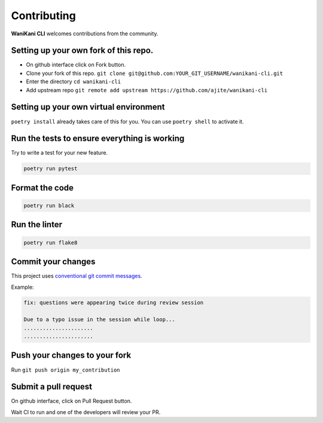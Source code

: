 Contributing
============

**WaniKani CLI**  welcomes contributions from the community.

Setting up your own fork of this repo.
--------------------------------------

* On github interface click on Fork button.
* Clone your fork of this repo. ``git clone git@github.com:YOUR_GIT_USERNAME/wanikani-cli.git``
* Enter the directory ``cd wanikani-cli``
* Add upstream repo ``git remote add upstream https://github.com/ajite/wanikani-cli``

Setting up your own virtual environment
---------------------------------------

``poetry install`` already takes care of this for you. You can use ``poetry shell`` to activate it.

Run the tests to ensure everything is working
-----------------------------------------------

Try to write a test for your new feature.

.. code-block:: bash

    poetry run pytest

Format the code
---------------
.. code-block:: bash

    poetry run black

Run the linter
---------------

.. code-block:: bash

    poetry run flake8

Commit your changes
-------------------
This project uses `conventional git commit messages`_.

.. _conventional git commit messages: https://www.conventionalcommits.org/en/v1.0.0/

Example:

.. code-block:: bash

    fix: questions were appearing twice during review session

    Due to a typo issue in the session while loop...
    ......................
    ......................

Push your changes to your fork
------------------------------

Run ``git push origin my_contribution``

Submit a pull request
---------------------

On github interface, click on Pull Request button.

Wait CI to run and one of the developers will review your PR.
